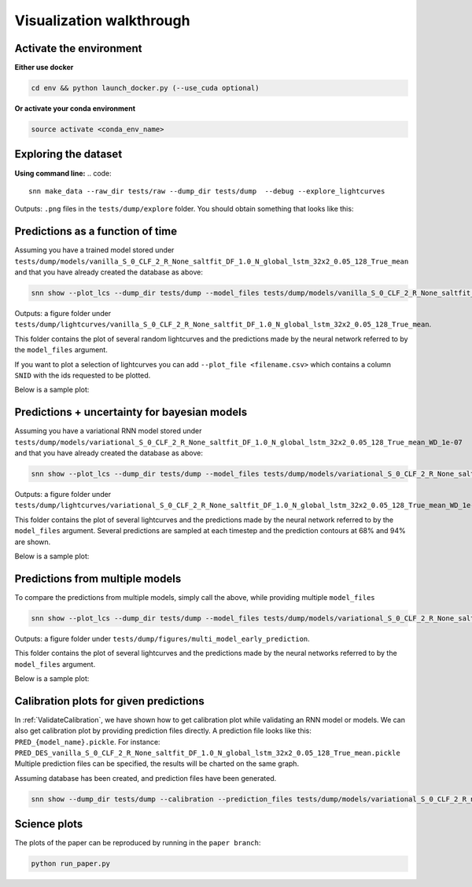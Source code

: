 
Visualization walkthrough
=========================

Activate the environment
-------------------------------

**Either use docker**

.. code::

    cd env && python launch_docker.py (--use_cuda optional)

**Or activate your conda environment**

.. code::

    source activate <conda_env_name>


Exploring the dataset
----------------------
**Using command line:**
.. code::

	snn make_data --raw_dir tests/raw --dump_dir tests/dump  --debug --explore_lightcurves 


Outputs: ``.png`` files in the ``tests/dump/explore`` folder.
You should obtain something that looks like this:

.. image:: sample_lightcurves_from_hdf5.png


Predictions as a function of time
-------------------------------------------

Assuming you have a trained model stored under ``tests/dump/models/vanilla_S_0_CLF_2_R_None_saltfit_DF_1.0_N_global_lstm_32x2_0.05_128_True_mean``
and that you have already created the database as above:

.. code::

	snn show --plot_lcs --dump_dir tests/dump --model_files tests/dump/models/vanilla_S_0_CLF_2_R_None_saltfit_DF_1.0_N_global_lstm_32x2_0.05_128_True_mean/vanilla_S_0_CLF_2_R_None_saltfit_DF_1.0_N_global_lstm_32x2_0.05_128_True_mean.pt


Outputs: a figure folder under ``tests/dump/lightcurves/vanilla_S_0_CLF_2_R_None_saltfit_DF_1.0_N_global_lstm_32x2_0.05_128_True_mean``.

This folder contains the plot of several random lightcurves and the predictions made by the neural network referred to by the ``model_files`` argument.

If you want to plot a selection of lightcurves you can add ``--plot_file <filename.csv>`` which contains a column ``SNID`` with the ids requested to be plotted.

Below is a sample plot:

.. image:: preds.png



Predictions + uncertainty for bayesian models
-------------------------------------------------------

Assuming you have a variational RNN model stored under ``tests/dump/models/variational_S_0_CLF_2_R_None_saltfit_DF_1.0_N_global_lstm_32x2_0.05_128_True_mean_WD_1e-07``
and that you have already created the database as above:

.. code::

	snn show --plot_lcs --dump_dir tests/dump --model_files tests/dump/models/variational_S_0_CLF_2_R_None_saltfit_DF_1.0_N_global_lstm_32x2_0.05_128_True_mean_WD_1e-07/variational_S_0_CLF_2_R_None_saltfit_DF_1.0_N_global_lstm_32x2_0.05_128_True_mean_WD_1e-07.pt

Outputs: a figure folder under ``tests/dump/lightcurves/variational_S_0_CLF_2_R_None_saltfit_DF_1.0_N_global_lstm_32x2_0.05_128_True_mean_WD_1e-07``.

This folder contains the plot of several lightcurves and the predictions made by the neural network referred to by the ``model_files`` argument.
Several predictions are sampled at each timestep and the prediction contours at 68% and 94% are shown.

Below is a sample plot:

.. image:: preds_variational.png



Predictions from multiple models
-------------------------------------------

To compare the predictions from multiple models, simply call the above, while providing multiple ``model_files``


.. code::

	snn show --plot_lcs --dump_dir tests/dump --model_files tests/dump/models/variational_S_0_CLF_2_R_None_saltfit_DF_1.0_N_global_lstm_32x2_0.05_128_True_mean_WD_1e-07/variational_S_0_CLF_2_R_None_saltfit_DF_1.0_N_global_lstm_32x2_0.05_128_True_mean_WD_1e-07.pt tests/dump/models/vanilla_S_0_CLF_2_R_None_saltfit_DF_1.0_N_global_lstm_32x2_0.05_128_True_mean/vanilla_S_0_CLF_2_R_None_saltfit_DF_1.0_N_global_lstm_32x2_0.05_128_True_mean.pt

Outputs: a figure folder under ``tests/dump/figures/multi_model_early_prediction``.

This folder contains the plot of several lightcurves and the predictions made by the neural networks referred to by the ``model_files`` argument.

Below is a sample plot:

.. image:: preds_multi.png

Calibration plots for given predictions
--------------------------------------------

In :ref:`ValidateCalibration`, we have shown how to get calibration plot while validating an RNN model or models. We can also get calibration plot by providing prediction files directly.
A prediction file looks like this: ``PRED_{model_name}.pickle``. For instance: ``PRED_DES_vanilla_S_0_CLF_2_R_None_saltfit_DF_1.0_N_global_lstm_32x2_0.05_128_True_mean.pickle``
Multiple prediction files can be specified, the results will be charted on the same graph.

Assuming database has been created, and prediction files have been generated. 

.. code-block:: bash

	snn show --dump_dir tests/dump --calibration --prediction_files tests/dump/models/variational_S_0_CLF_2_R_none_photometry_DF_1.0_N_global_lstm_32x2_0.05_128_True_mean_WD_1e-07/PRED_variational_S_0_CLF_2_R_none_photometry_DF_1.0_N_global_lstm_32x2_0.05_128_True_mean_WD_1e-07.pickle tests/dump/vanilla_S_0_CLF_2_R_none_photometry_DF_1.0_N_global_lstm_32x2_0.05_128_True_mean/PRED_vanilla_S_0_CLF_2_R_none_photometry_DF_1.0_N_global_lstm_32x2_0.05_128_True_mean.pickle





Science plots
-------------------------------------------

The plots of the paper can be reproduced by running in the ``paper branch``:

.. code::

	python run_paper.py